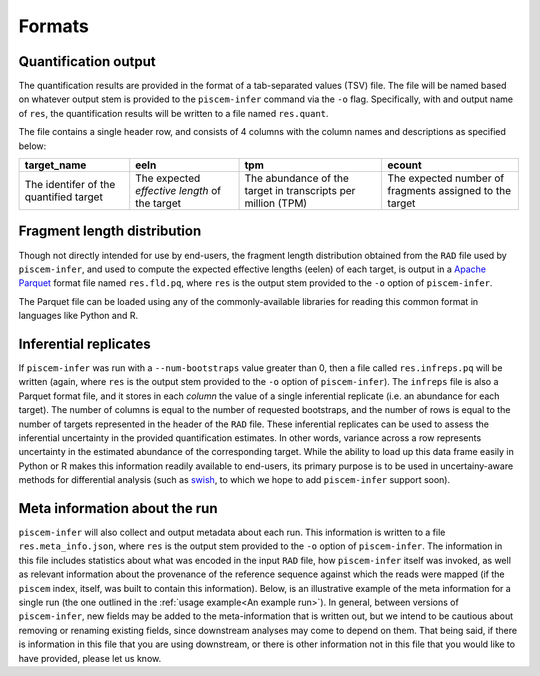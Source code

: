 Formats
=======

Quantification output
---------------------

The quantification results are provided in the format of a tab-separated values (TSV) file. The file will 
be named based on whatever output stem is provided to the ``piscem-infer`` command via the ``-o`` flag. 
Specifically, with and output name of ``res``, the quantification results will be written to a file named 
``res.quant``.

The file contains a single header row, and consists of 4 columns with the column names and descriptions as 
specified below:

+----------------------------------------+-----------------------------------------------+--------------------------------------------------------------+---------------------------------------------------------+
| target_name                            | eeln                                          |  tpm                                                         | ecount                                                  | 
+========================================+===============================================+==============================================================+=========================================================+
| The identifer of the quantified target | The expected *effective length* of the target | The abundance of the target in transcripts per million (TPM) | The expected number of fragments assigned to the target |
+----------------------------------------+-----------------------------------------------+--------------------------------------------------------------+---------------------------------------------------------+


Fragment length distribution
----------------------------

Though not directly intended for use by end-users, the fragment length distribution obtained from the 
``RAD`` file used by ``piscem-infer``, and used to compute the expected effective lengths (eelen) of each 
target, is output in a `Apache Parquet <https://parquet.apache.org/>`_ format file named ``res.fld.pq``, where 
``res`` is the output stem provided to the ``-o`` option of ``piscem-infer``.

The Parquet file can be loaded using any of the commonly-available libraries for reading this common format in 
languages like Python and R.


Inferential replicates
----------------------

If ``piscem-infer`` was run with a ``--num-bootstraps`` value greater than 0, then a file called ``res.infreps.pq``
will be written (again, where ``res`` is the output stem provided to the ``-o`` option of ``piscem-infer``). The 
``infreps`` file is also a Parquet format file, and it stores in each *column* the value of a single inferential 
replicate (i.e. an abundance for each target).  The number of columns is equal to the number of requested bootstraps,
and the number of rows is equal to the number of targets represented in the header of the ``RAD`` file.  These 
inferential replicates can be used to assess the inferential uncertainty in the provided quantification estimates.
In other words, variance across a row represents uncertainty in the estimated abundance of the corresponding target.
While the ability to load up this data frame easily in Python or R makes this information readily available to 
end-users, its primary purpose is to be used in uncertainy-aware methods for differential analysis (such as 
`swish <https://bioconductor.org/packages/release/bioc/vignettes/fishpond/inst/doc/swish.html>`_, to which we hope 
to add ``piscem-infer`` support soon).

Meta information about the run
------------------------------

``piscem-infer`` will also collect and output metadata about each run.  This information is written to a file 
``res.meta_info.json``, where ``res`` is the output stem provided to the ``-o`` option of ``piscem-infer``.
The information in this file includes statistics about what was encoded in the input ``RAD`` file, how 
``piscem-infer`` itself was invoked, as well as relevant information about the provenance of the reference 
sequence against which the reads were mapped (if the ``piscem`` index, itself, was built to contain this 
information).  Below, is an illustrative example of the meta information for a single run (the one 
outlined in the :ref:`usage example<An example run>`).  In general, between versions of ``piscem-infer``, new 
fields may be added to the meta-information that is written out, but we intend to be cautious about removing 
or renaming existing fields, since downstream analyses may come to depend on them.  That being said, if there is
information in this file that you are using downstream, or there is other information not in this file that you would 
like to have provided, please let us know.

.. code-block:: json
  {
    "mapped_frag_stats": {
      "filtered_ori_count": [
        0,
        0,
        0,
        0,
        0,
        0,
        0
      ],
      "mapped_ori_count": [
        0,
        255966,
        282047,
        10614009,
        10635715,
        0,
        0
      ],
      "num_mapped_reads": 21325482,
      "tot_mappings": 125259802
    },
    "num_bootstraps": 0,
    "num_targets": 252797,
    "quant_opts": {
      "convergence_thresh": 0.001,
      "fld_mean": null,
      "fld_sd": null,
      "input": "/mnt/scratch7/rob/dbg_index_tests/piscem/SRR1039508_mapped",
      "lib_type": "InwardUnstranded",
      "max_iter": 1500,
      "num_bootstraps": 0,
      "num_threads": 16,
      "output": "quant/SRR1039508"
    },
    "signatures": {
      "sha256_names": "e3f718f453cd3a749c2862a2c0a86ab6baf50529a5b73bf9cbfb95df31847542",
      "sha256_seqs": "fd88296600b98e1333273e657145662fd489a41f40296d387ab4265db2dc0f1c",
      "sha512_names": "df3e5b8133dc55ad4af4a9faab6bf34a031d3b8284b8f7e19526088a033cce1ddda1ebef5731fe4b094842ed48536b0095739af8b4ced 3fcfc897be0bdda5e23",
      "sha512_seqs": "373e06811ade1419f3640c476fbb8fd1e75b4eae2e43c189fb2f9da3b6f011d44cbf5027d9e48337a60fd2d6ec1d016fa9f23fce4bc01b f60690e81577d4c3de"
    }
  }


.. autosummary::
   :toctree: generated

    piscem-infer
